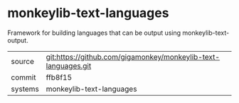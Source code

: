 * monkeylib-text-languages

Framework for building languages that can be output using monkeylib-text-output.

|---------+-------------------------------------------|
| source  | git:https://github.com/gigamonkey/monkeylib-text-languages.git   |
| commit  | ffb8f15  |
| systems | monkeylib-text-languages |
|---------+-------------------------------------------|

